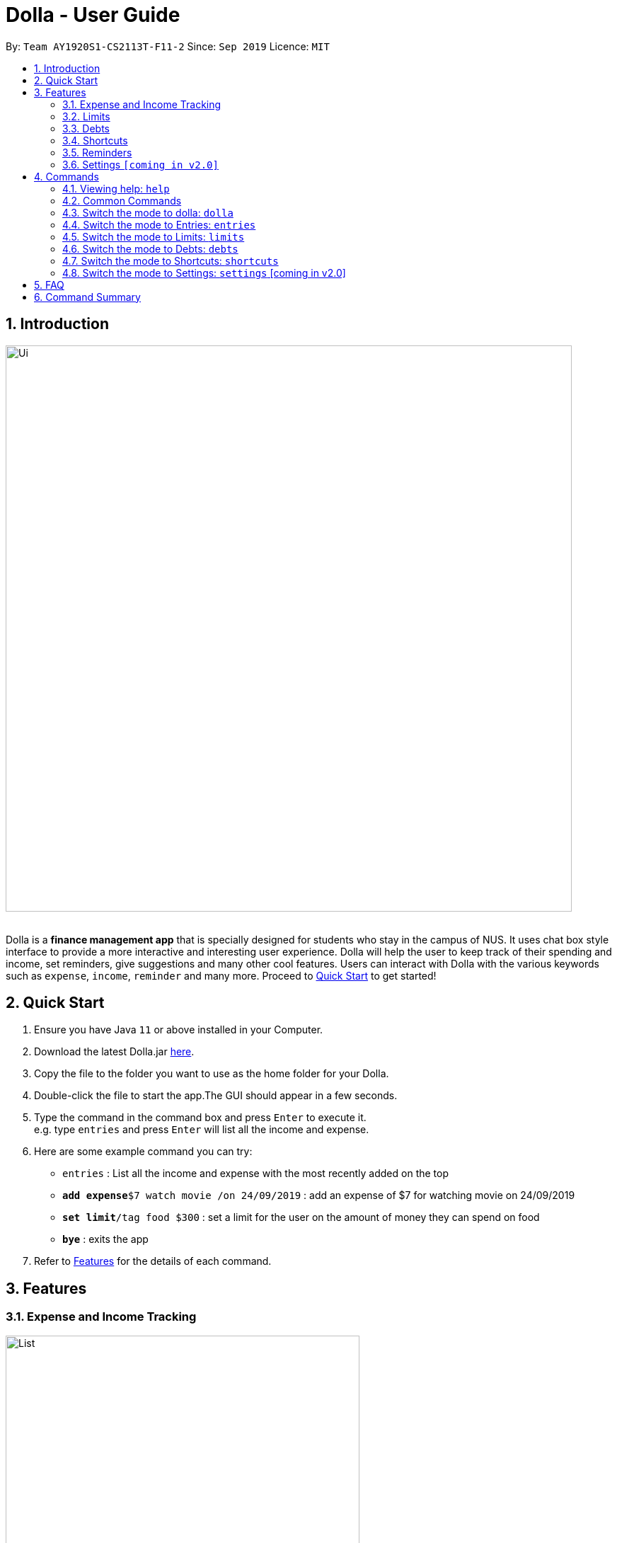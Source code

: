 = Dolla - User Guide
:site-section: UserGuide
:imagesDir: images
:experimental:
:toc:
:toc-title:
:toc-placement: preamble
:sectnums:
:repoURL: https://github.com/AY1920S1-CS2113T-F11-2/main/releases

By: `Team AY1920S1-CS2113T-F11-2`      Since: `Sep 2019`      Licence: `MIT`

== Introduction

image::Ui.png[width="800", align="center"]

{nbsp} +
Dolla is a *finance management app* that is specially designed for students who stay in the campus of NUS. It uses chat box style interface to provide a
more interactive and interesting user experience. Dolla will help the user to keep track of their spending and income, set reminders, give suggestions
and many other cool features. Users can interact with Dolla with the various keywords such as `expense`, `income`, `reminder` and many more. Proceed to
<<Quick Start>> to get started!

== Quick Start

.  Ensure you have Java `11` or above installed in your Computer.
.  Download the latest Dolla.jar link:{repoURL}/release[here].
.  Copy the file to the folder you want to use as the home folder for your Dolla.
.  Double-click the file to start the app.The GUI should appear in a few seconds.
.  Type the command in the command box and press kbd:[Enter] to execute it. +
e.g. type `entries` and press kbd:[Enter] will list all the income and expense.
.  Here are some example command you can try:
* `entries` : List all the income and expense with the most recently added on the top
* **`add expense`**`$7 watch movie /on 24/09/2019` : add an expense of $7 for watching movie on 24/09/2019
* **`set limit`**`/tag food $300` : set a limit for the user on the amount of money they can spend on food
* *`bye`* : exits the app
.  Refer to <<Features>> for the details of each command.

[[Features]]
== Features
=== Expense and Income Tracking
image::Ui/List.png[width="500", align="center"]
{nbsp} +
Look through, edit and modify all the income and expenses that you have added.
Data that is input here will then be used for various other features, such as tracking of your budgets and looking at daily spendings!

=== Limits
image::Ui/Limits.png[width="500", align="center"]
{nbsp} +
Find out your daily, monthly, or yearly progress in cutting down your spending on certain products, or see how much more you can spend before you break the savings goal you set for that new speaker!

=== Debts
image::Ui/Debts.png[width="500", align="center"]
{nbsp} +
Do you lend or borrow money from friends a lot? Keep track of all your money circulation and mark them as done when the debts are repaid!

=== Shortcuts
image::Ui/Shortcuts.png[width="500", align="center"]
{nbsp} +
Love eating pizza everyday but find it a chore to retype the same thing to keep track of your spendings? Add a shortcut so you need to type less to add frequent expenses or incomes!

=== Reminders
Have Dolla let you know when an expense is coming up, and when a budget or saving is about to be exceeded!

=== Settings `[coming in v2.0]`
Customise various features of Dolla, like how many items to show per page on a list, what kind of things Dolla will remind you about, or even the statistics that's pinned on the app!

[[Commands]]
== Commands
====
*Command Format*

* Uppercase word in square brackets are the parameter to be inputed by the you. +
e.g. `*add expense* [AMOUNT] [DESCRIPTION] /on[DATE]`, the `[AMOUNT]`, `[DESCRIPTION]` and `[DATE]` are parameters which the you can input as `*add expense* $5 dinner /on 11/11/2019`.
* Item in curly braces are optional. +
e.g. `*add income* [AMOUNT] [DESCRIPTION] /on [DATE] {/tag [TAG]}` can be `add income $40 TA salary for CS1010 /on 10/10/2019 /tag salary` or `*add income* $40 TA salary for CS1010 /on 10/10/2019`.
* Parameters should be in the correct order. +
e.g. `*add recurring expense* [AMOUNT] [DESCRIPTION] /every [DURATION]` should be `*add recurring expense* $45 phone bill /every month` and should not be `*add recurring expense* phone bill $45 /every month`.

*NOTE*: Words in *bold* are the keywords that define the type of command to be executed. e.g. `*remove* [LIST NO.]` `*remove*` is the keyword that will execute the remove command.

*NOTE*: Dolla is a mode based bot, and will take in different inputs depending on the mode the user is currently on.
====
{nbsp} +

=== Viewing help: `help`

Format: +
`*help*`

=== Common Commands

These commands can be used in the modes `*entries*`, `*limits*`, `*debts*` and `*shortcuts*`.

Common Commands Available: +
`*page*` `*remove*` `*find*` `*modify*` `*sort /date*` `*sort /tag*` `*sort /amount*`

==== Change the page of the list: `page`

Each page of the list will only show 10 different tasks at a time. User can change the page of the list to check their tasks. +
Format: +
`*page* [PAGE NO.]`

Example:

* `page 3`

==== Remove an entry from the list: `remove`

Remove a particular entry from the list based on the list number. +
Format: +
`*remove* [LIST NO.]`

*NOTE*: `*[LIST NO.]*` should be a positive integer and within the total number of listings available.

Example:

* `remove 2`

==== Find a task from the list: `find`

Find entries from the list based on the keyword(s) input by the user. +
Format: +
`*find* [KEYWORD(S)]`

Example:

* `find milk`

==== Modify an expense/income: `modify`

Modify the whole entry or a component of a particular entry in the list. +
Format: +
`*modify* [LIST NO.] {COMPONENT}`

Examples:

* `modify 3` +
* `modify 4 description`

==== Sort the list by date: `sort /date`

Sort the list by date in ascending or descending order. +
Format: +
`*sort /date* ascending` +
`*sort /date* descending`

Example:

* `sort /date ascending`

==== Sort the list by tag: `sort /tag`

Sort the list by tag alphabetically in ascending or descending order. +
Format: +
`*sort /tag* ascending` +
`*sort /tag* descending`

Example:

* `*sort /tag* descending`

==== Sort the list by amount: `sort /amount`

Sort the list by the amount in ascending or descending order. +
Format: +
`*sort /amount* ascending` +
`*sort /amount* descending`

Example:

* `sort /amount ascending`

=== Switch the mode to dolla: `dolla`

Users can input all types of entries in dolla. +
Format: +
`*dolla*`

==== Adding expense/income: `add expense`, `add income`

Add an expense or income on a particular date. +
Format: +
`*add expense* [AMOUNT] [DESCRIPTION] /on [DATE] {/tag [TAG]}` +
`*add income* [AMOUNT] [DESCRIPTION] /on [DATE] {/tag [TAG]}`

Examples:

* `add expense $45 MRT concession pass /on 24/09/2019 /tag transport`
* `add income $500 part time tuition /on 01/09/2019`

==== Add a new entry to the shortcut: `create shortcut expense`, `create shortcut income`

Add a new expense or income to shortcuts. +
Format: +
`*create shortcut expense* [DESCRIPTION] [AMOUNT] {TAG}` +
`*create shortcut income* [DESCRIPTION] [AMOUNT] {TAG}`

Examples:

* `create income shortcut tuition $100`
* `create shortcut expense ice-cream $5 food`

==== Add recurring expense or income: `add recurring expense`, `add recurring income`

Add a recurring expense or income that happens periodically. +
Format: +
`*add recurring expense* [AMOUNT] [DESCRIPTION] /every [DURATION] {/starting [STARTDATE]} {/tag [TAG]}` +
`*add recurring income* [AMOUNT] [DESCRIPTION] /every [DURATION] {/starting [STARTDATE]} {/tag [TAG]}`

*NOTE*: `*[DURATION]*` can be daily, weekly, monthly or yearly.

Examples:

* `add recurring expense $59 phone bill /every month /starting 01/01/2019 /tag bill`

* `add recurring income $800 part time job /every month`

==== Add duration-based expense limit: `set limit`

Set the limit on the amount you can spend within the time period you have input. +
Format: +
`*set limit* [AMOUNT] /every [DURATION]`

*NOTE*: `*[DURATION]*` can be daily, weekly, monthly or yearly.

Example:

* `set limit $50 every week`

==== Add tag-based expense limit: `set limit /tag`

Set expense limit on particular types of spending. +
Format: +
`*set limit /tag* [TAG] [AMOUNT]`

Example:

* `set limit /tag bubble tea $20`

==== Set target saving: `set saving`

Set a target saving for a specified duration. +
Format: +
`*set saving* [AMOUNT] /for [DURATION]`

*NOTE*: `*[DURATION]*` can be daily, weekly, monthly or yearly.

Example:

* `set saving $300 /for every month`

==== Reminders: `reminder`

Reminders for upcoming payments and limits that are about to be exceeded. +
Format: +
`*reminder*`

*NOTE*: Reminders will automatically pop up with the greeting message when the app is ran.

Example:

* `reminder`

==== Add loans and debts: `owe`, `borrow`

Add ad-hoc loans and debts that are one-off. +
Format: +
`*owe* [FRIEND] [AMOUNT] [DESCRIPTION]` +
`*borrow* [FRIEND] [AMOUNT] [DESCRIPTION]`

Examples:

* `owe xx $4 bubble tea`

* `borrow xx $10 lunch`

==== View statistics: `stats`, `view`

View spending statistics on a specific tag for a specified duration. +
Format: +
`*stats* [TAG] [DURATION] [CHART_TYPE]`

View spending on specific date/month/year for different tags. +
Format: +
`*stats* [DATE/MONTH/YEAR]`

View spending on specific date/month/year in a list form. +
Format: +
`*view* [DATE/MONTH/YEAR]`

Examples:

* `stats Food September histogram`

* `stats today`

* `view 11/11/2011`

=== Switch the mode to Entries: `entries`

Users can check and edit the tasks in entries. +
Format: +
`*entries*`

Common Commands Available: +
`*page*` `*remove*` `*find*` `*modify*` `*sort /date*` `*sort /tag*` `*sort /amount*`

==== Add to shortcut: `create shortcut`

Add an existing entry to the shortcut. +
Format: +
`*create shortcut* [LIST NO.]`

Example:

* `create shortcut 3`

=== Switch the mode to Limits: `limits`

Users can check and edit the entries in limits. +
Format: +
`*limits*`

Common Commands Available: +
`*page*` `*remove*` `*find*` `*modify*` `*sort /date*` `*sort /tag*` `*sort /amount*`

=== Switch the mode to Debts: `debts`

Users can check and edit the entries in debts. +
Format: +
`*debts*`

Common Commands Available: +
`*page*` `*remove*` `*find*` `*modify*` `*sort /date*` `*sort /tag*` `*sort /amount*`

=== Switch the mode to Shortcuts: `shortcuts`

Users can check and edit the tasks in shortcuts. +
Format: +
`*shortcuts*`

Common Commands Available: +
`*page*` `*remove*` `*find*` `*modify*` `*sort /date*` `*sort /tag*` `*sort /amount*`

==== Add an entry from your shortcuts to entries: `add shortcut`

Add an entry from the shortcut to the expense/income list. +
Format: +
`*add shortcut* [SHORTCUT NO.]`

Example:

* `add shortcut 8`

=== Switch the mode to Settings: `settings` [coming in v2.0]

Users can check and edit the tasks in shortcuts. +
Format: +
`*settings*`

== FAQ

*Q*: How do I transfer my data to another computer?

*A*: Install the app in the new computer and overwrite the empty data file it creates with the file that contains the data of your previous data folder.

== Command Summary

* `dolla`
* `entries`
* `limits`
* `debts`
* `shortcuts`
* `settings` [coming in v2.0]
* *add expense:*  `add expense [AMOUNT] [DESCRIPTION] /on [DATE] {/tag [TAG]}` +
e.g. `add expense $45 MRT concession pass /on 24/09/2019 /tag transport`
* *add income:*  `add income [AMOUNT] [DESCRIPTION] /on [DATE] {/tag [TAG]}` +
e.g. `add expense $400 tuition /on 24/09/2019 /tag job`
* *page:* `[PAGE NO.]` +
e.g. `page 3`
* *remove:* `remove [LIST NO.]` +
e.g. `remove 3`
* *find:* `find [KEYWORD(S)]` +
e.g. `find milk`
* *modify:* `modify [LIST NO.] {COMPONENT}` +
e.g. `modify 4 tag`
* *sort /date:* `sort /date ascending/descending` +
e.g. sort /date ascending
* *sort /tag:* `sort /tag ascending/descending` +
e.g. sort /tag descending
* *sort /amount:* `sort /amount ascending/descending` +
e.g. sort /amount ascending
* *add recurring expense:* `add recurring expense [AMOUNT] [DESCRIPTION] /every [DURATION] {/starting [STARTDATE]} {/tag [TAG]}` +
e.g. `add recurring expense $59 phone bill /every month /starting 01/01/2019 /tag bill`
* *add recurring income:* `add recurring income [AMOUNT] [DESCRIPTION] /every [DURATION] {/starting [STARTDATE]} {/tag [TAG]}` +
e.g. `add recurring income $800 pocket money /every month /starting 01/01/2019 /tag allowances`
* *set limit:* `set limit [AMOUNT] /every [DURATION]` +
e.g. `set limit $50 every week`
* *set limit /tag:* `set limit /tag [TAG] [AMOUNT]` +
e.g. `set limit /tag bubble tea $20`
* *set saving:* `set saving [AMOUNT] /for [DURATION]` +
e.g. `set saving $300 /for every month`
* *reminder:* `reminder`
* *owe:* `owe [FRIEND] [AMOUNT] [DESCRIPTION]` +
e.g. `owe xx $4 bubble tea`
* *borrow:* `borrow [FRIEND] [AMOUNT] [DESCRIPTION]` +
e.g. `borrow xx $10 lunch`
* *stats:* `stats [TAG] [DURATION] [CHART_TYPE]` +
e.g. stats Food September histogram
* *stats:* `stats [DATE/MONTH/YEAR]` +
e.g. stats today
* *view:* `view [DATE/MONTH/YEAR]` +
e.g. view 11/11/2011
* *create shortcut:* `create shortcut [LIST NO.]` +
e.g. `create shortcut 3`
* *create shortcut expense:* `create shortcut expense [DESCRIPTION] [AMOUNT] {TAG}` +
e.g. `create shortcut expense ice-cream $5 food`
* *create shortcut income:* `create shortcut income [DESCRIPTION] [AMOUNT] {TAG}` +
e.g. `create shortcut income part time job $400`
* *add shortcut:* `add shortcut [SHORTCUT NO.]` +
e.g. `add shortcut 8`
